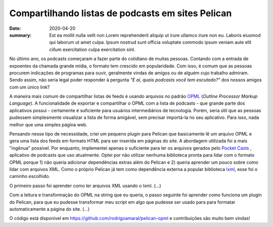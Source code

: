 Compartilhando listas de podcasts em sites Pelican
##################################################

:date: 2020-04-20
:summary: Est ea mollit nulla velit non Lorem reprehenderit aliquip ut irure ullamco irure non eu. Laboris eiusmod qui laborum ut amet culpa. Ipsum nostrud sunt officia voluptate commodo ipsum veniam aute elit cillum exercitation culpa exercitation sint. 


.. Por quê?

No último ano, os podcasts começaram a fazer parte do cotidiano de muitas pessoas. Contando com a entrada de expoentes da chamada grande mídia, o formato tem crescido em popularidade. Com isso, é comum que as pessoas procurem indicações de programas para ouvir, geralmente vindas de amigos ou de alguém cujo trabalho admiram. Sendo assim, não seria legal poder responder à pergunta *"E aí, quais podcasts você tem escutado?"* dos nossos amigos com um único link? 

.. OPML

A maneira mais comum de compartilhar listas de feeds é usando arquivos no padrão OPML_ (*Outline Processor Markup Language*). A funcionalidade de exportar e compartilhar o OPML com a lista de podcasts - que grande parte dos aplicativos possui - certamente é suficiente para usuários intermediários de tecnologia. Porém, seria útil que as pessoas pudessem simplesmente visualizar a lista de forma amigável, sem precisar importá-la no seu aplicativo. Para isso, nada melhor que uma simples página web.


.. Explicação sobre o plugin e seu desenvolvimento

Pensando nesse tipo de necessidade, criei um pequeno plugin para Pelican que basicamente lê um arquivo OPML e gera uma lista dos feeds em formato HTML para ser inserida em páginas do site. A abordagem utilizada foi a mais "ingênua" possível. Por enquanto, implementei apenas o suficiente para ler os arquivos gerados pelo `Pocket Casts`_ , aplicativo de podcasts que uso atualmente. Optei por não utilizar nenhuma biblioteca pronta para lidar com o formato OPML porque 1) não queria adicionar dependências extras além do Pelican e 2) queria aprender um pouco sobre como lidar com arquivos XML. Como o próprio Pelican já tem como dependência externa a popular biblioteca `lxml`_, esse foi o caminho escolhido.


.. lxml

O primeiro passo foi aprender como ler arquivos XML usando o lxml. (...)


.. Plugins do Pelican

Com a leitura e transformação do OPML na string que eu queria, o passo seguinte foi aprender como funciona um plugin do Pelican, para que eu pudesse transformar meu script em algo que pudesse ser usado para para formatar automaticamente a página do site. (...)

.. Conclusão

O código está disponível em `<https://github.com/rodrigoamaral/pelican-opml>`__ e contribuições são muito bem vindas!

.. Referências

.. _OPML: http://dev.opml.org/
.. _Pocket Casts: https://www.pocketcasts.com/
.. _lxml: https://lxml.de/